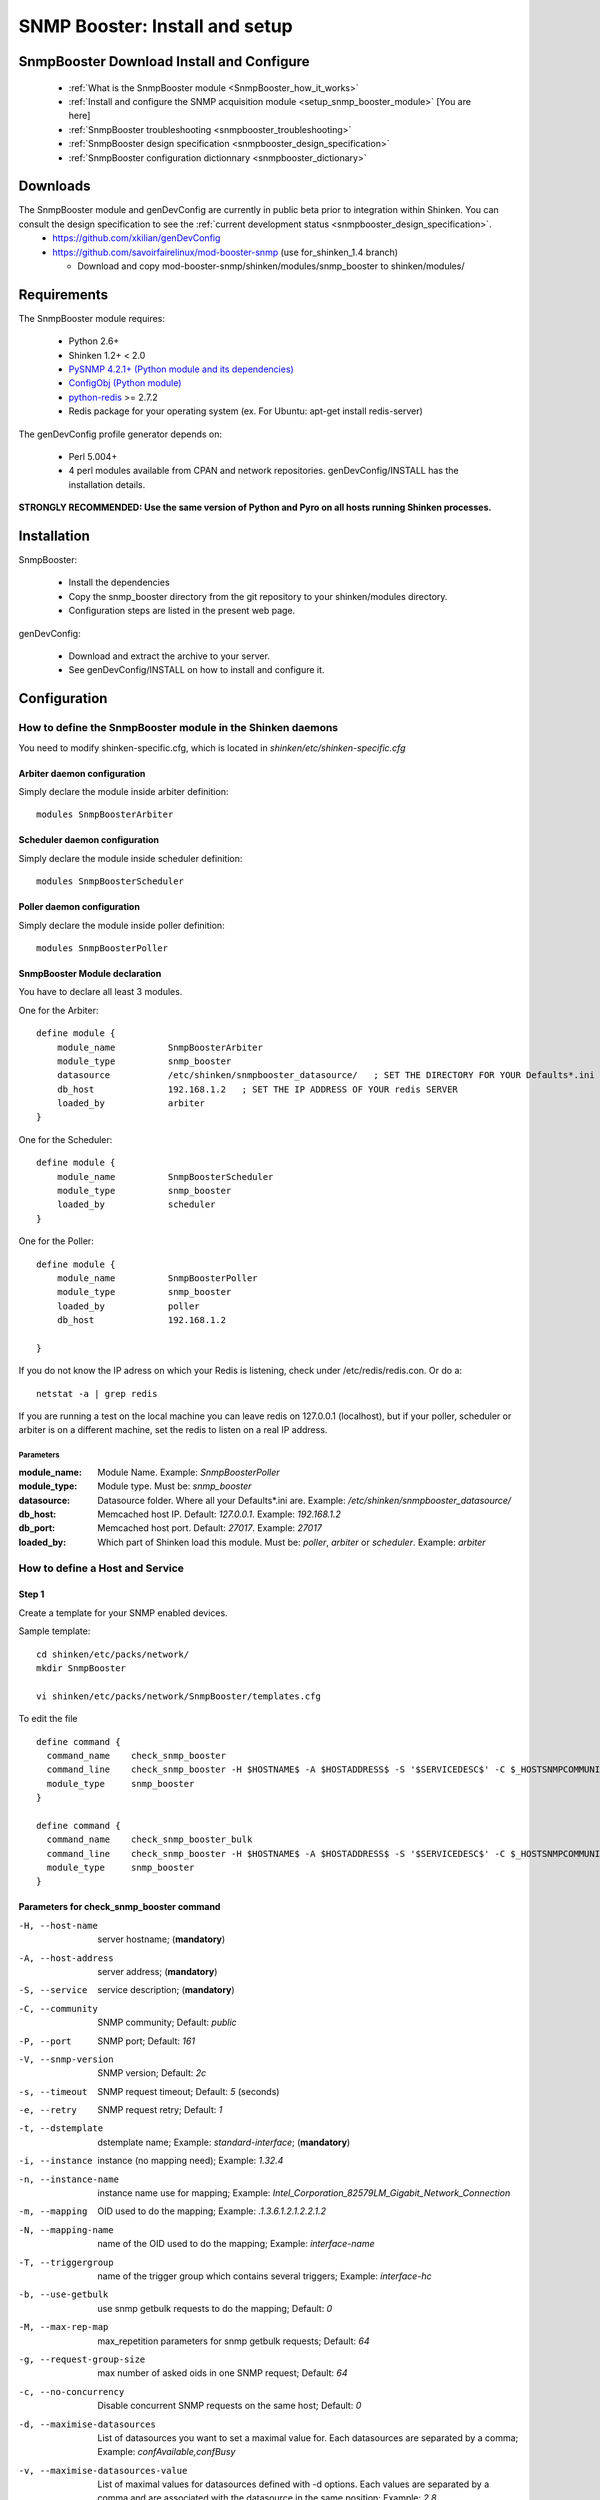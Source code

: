 .. _setup_snmp_booster_module:

===============================
SNMP Booster: Install and setup
===============================



SnmpBooster Download Install and Configure
==========================================

  * :ref:`What is the SnmpBooster module <SnmpBooster_how_it_works>`
  * :ref:`Install and configure the SNMP acquisition module <setup_snmp_booster_module>` [You are here]
  * :ref:`SnmpBooster troubleshooting <snmpbooster_troubleshooting>`
  * :ref:`SnmpBooster design specification <snmpbooster_design_specification>`
  * :ref:`SnmpBooster configuration dictionnary <snmpbooster_dictionary>`


Downloads
=========

The SnmpBooster module and genDevConfig are currently in public beta prior to integration within Shinken. You can consult the design specification to see the :ref:`current development status <snmpbooster_design_specification>`.
  * https://github.com/xkilian/genDevConfig
  * https://github.com/savoirfairelinux/mod-booster-snmp  (use for_shinken_1.4 branch)

    * Download and copy mod-booster-snmp/shinken/modules/snmp_booster to shinken/modules/

Requirements
============

The SnmpBooster module requires:

  * Python 2.6+
  * Shinken 1.2+ < 2.0
  * `PySNMP 4.2.1+ (Python module and its dependencies)`_
  * `ConfigObj (Python module)`_
  * `python-redis`_ >= 2.7.2
  * Redis package for your operating system (ex. For Ubuntu: apt-get install redis-server)

.. _PySNMP 4.2.1+ (Python module and its dependencies): http://pysnmp.sourceforge.net/download.html
.. _ConfigObj (Python module): http://www.voidspace.org.uk/python/configobj.html#downloading
.. _python-redis: https://pypi.python.org/pypi/redis/2.10.3 

The genDevConfig profile generator depends on:

  * Perl 5.004+
  * 4 perl modules available from CPAN and network repositories. genDevConfig/INSTALL has the installation details.

**STRONGLY RECOMMENDED: Use the same version of Python and Pyro on all hosts running Shinken processes.**

Installation
============

SnmpBooster:

  * Install the dependencies
  * Copy the snmp_booster directory from the git repository to your shinken/modules directory.
  * Configuration steps are listed in the present web page.

genDevConfig:

  * Download and extract the archive to your server.
  * See genDevConfig/INSTALL on how to install and configure it.

Configuration
=============

How to define the SnmpBooster module in the Shinken daemons
-----------------------------------------------------------

You need to modify shinken-specific.cfg, which is located in *shinken/etc/shinken-specific.cfg*

Arbiter daemon configuration
++++++++++++++++++++++++++++

Simply declare the module inside arbiter definition:

::

  modules SnmpBoosterArbiter

Scheduler daemon configuration
++++++++++++++++++++++++++++++

Simply declare the module inside scheduler definition:

::

  modules SnmpBoosterScheduler

Poller daemon configuration
+++++++++++++++++++++++++++

Simply declare the module inside poller definition:

::

  modules SnmpBoosterPoller

SnmpBooster Module declaration
++++++++++++++++++++++++++++++

You have to declare all least 3 modules.

One for the Arbiter:

::

    define module {
        module_name          SnmpBoosterArbiter
        module_type          snmp_booster
        datasource           /etc/shinken/snmpbooster_datasource/   ; SET THE DIRECTORY FOR YOUR Defaults*.ini FILES provided by genDevConfig
        db_host              192.168.1.2   ; SET THE IP ADDRESS OF YOUR redis SERVER
        loaded_by            arbiter
    }

One for the Scheduler:

::

    define module {
        module_name          SnmpBoosterScheduler
        module_type          snmp_booster
        loaded_by            scheduler
    }

One for the Poller:

::

    define module {
        module_name          SnmpBoosterPoller
        module_type          snmp_booster
        loaded_by            poller
        db_host              192.168.1.2

    }


If you do not know the IP adress on which your Redis is listening, check under /etc/redis/redis.con. Or do a:

::

  netstat -a | grep redis

If you are running a test on the local machine you can leave redis on 127.0.0.1 (localhost), but if your poller, scheduler or arbiter is on a different machine, set the redis to listen on a real IP address.


Parameters
~~~~~~~~~~

:module_name:          Module Name. Example: `SnmpBoosterPoller`
:module_type:          Module type. Must be: `snmp_booster`
:datasource:           Datasource folder. Where all your Defaults*.ini are. Example: `/etc/shinken/snmpbooster_datasource/`
:db_host:              Memcached host IP. Default: `127.0.0.1`. Example: `192.168.1.2`
:db_port:              Memcached host port. Default: `27017`. Example: `27017`
:loaded_by:            Which part of Shinken load this module. Must be: `poller`, `arbiter` or `scheduler`. Example: `arbiter`


How to define a Host and Service
--------------------------------

Step 1
++++++


Create a template for your SNMP enabled devices.

Sample template:

::

  cd shinken/etc/packs/network/
  mkdir SnmpBooster

  vi shinken/etc/packs/network/SnmpBooster/templates.cfg

To edit the file

::

  define command {
    command_name    check_snmp_booster
    command_line    check_snmp_booster -H $HOSTNAME$ -A $HOSTADDRESS$ -S '$SERVICEDESC$' -C $_HOSTSNMPCOMMUNITYREAD$ -V $_HOSTSNMPCOMMUNITYVERSION$ -t $_SERVICEDSTEMPLATE$ -i $_SERVICEINST$ -n '$_SERVICEINSTNAME$' -T $_SERVICETRIGGERGROUP$ -N $_SERVICEMAPPING$ -b $_HOSTUSEBULK$ -c $_HOSTNOCONCURRENCY$ -d $_SERVICEMAXIMISEDATASOURCE$ -v $_SERVICEMAXIMISEDATASOURCEVALUE$
    module_type     snmp_booster
  }
  
  define command {
    command_name    check_snmp_booster_bulk
    command_line    check_snmp_booster -H $HOSTNAME$ -A $HOSTADDRESS$ -S '$SERVICEDESC$' -C $_HOSTSNMPCOMMUNITYREAD$ -V $_HOSTSNMPCOMMUNITYVERSION$ -t $_SERVICEDSTEMPLATE$ -i $_SERVICEINST$ -n '$_SERVICEINSTNAME$' -T $_SERVICETRIGGERGROUP$ -N $_SERVICEMAPPING$ -b 1 -d $_SERVICEMAXIMISEDATASOURCE$ -v $_SERVICEMAXIMISEDATASOURCEVALUE$
    module_type     snmp_booster
  }
  

Parameters for check_snmp_booster command
+++++++++++++++++++++++++++++++++++++++++

-H, --host-name
  server hostname; (**mandatory**)

-A, --host-address
  server address; (**mandatory**)

-S, --service
  service description; (**mandatory**)

-C, --community
  SNMP community; Default: `public`

-P, --port
  SNMP port; Default: `161`

-V, --snmp-version
  SNMP version; Default: `2c`

-s, --timeout
  SNMP request timeout; Default: `5` (seconds)

-e, --retry
  SNMP request retry; Default: `1`

-t, --dstemplate
  dstemplate name; Example: `standard-interface`; (**mandatory**)

-i, --instance
  instance (no mapping need); Example: `1.32.4`

-n, --instance-name
  instance name use for mapping; Example: `Intel_Corporation_82579LM_Gigabit_Network_Connection`

-m, --mapping
  OID used to do the mapping; Example: `.1.3.6.1.2.1.2.2.1.2`

-N, --mapping-name 
  name of the OID used to do the mapping; Example: `interface-name`

-T, --triggergroup
  name of the trigger group which contains several triggers; Example: `interface-hc`

-b, --use-getbulk
  use snmp getbulk requests to do the mapping; Default: `0`

-M, --max-rep-map
  max_repetition parameters for snmp getbulk requests; Default: `64`

-g, --request-group-size
  max number of asked oids in one SNMP request; Default: `64`

-c, --no-concurrency
  Disable concurrent SNMP requests on the same host; Default: `0`

-d, --maximise-datasources
  List of datasources you want to set a maximal value for. Each datasources are separated  by a comma; Example: `confAvailable,confBusy`

-v, --maximise-datasources-value
  List of maximal values for datasources defined with -d options. Each values are separated by a comma and are associated with the datasource in the same position; Example: `2,8`


Template definitions
++++++++++++++++++++


::

  define host{
    name                    SnmpBooster-host
    alias                   SnmpBooster-host template
    check_command           check_host_alive
    max_check_attempts      3
    check_interval          1
    retry_interval          1
    use                     generic-host
    register                0
    _snmpcommunityread      $SNMPCOMMUNITYREAD$
    _snmpcommunityversion   $SNMPCOMMUNITYVERSION$
    _usebulk                0
    _noconcurrency          0
  }
  
  
  
  define service {
    name                    default-snmp-template
    check_command           check_snmp_booster
    _inst                   None
    _triggergroup           None
    _mapping                None
    _maximisedatasource     ''
    _maximisedatasourcevalue ''
    max_check_attempts      3
    check_interval          1
    retry_interval          1
    register                0
  }


Step 2
++++++

Define some hosts and services. You would typically use genDevConfig or another configuration generator to create these for you.

Mandatory host arguments related to SNMP polling:

::

   _snmpcommunityread    public                ; which could be set in your resource.cfg file
   _snmpversion          public                ; which could be set in your resource.cfg file
   _usebulk              0                     ; use bulk request to do mapping
   _noconcurrency        0                     ; SNMPBooster can make multiple requests on the same host at the same time
 

Mandatory service arguments related to SNMP polling:

::

   _dstemplate		     Cisco-Generic-Router  ; Name of a DSTEMPLATE defined in the SnmpBooster config.ini file
  

Optional service arguments related to SNMP polling with default values: 

::

    _inst                   None   ; Could be numeric: 0, 0.0.1, None
    _instname               None   ; Instance name use to do mapping
    _triggergroup           None   ; Name of the triggergroup defined in the SnmpBooster config.ini file to use for setting warning and critical thresholds
    _mapping                None   ; Mapping name defined in [MAP] section in the SnmpBooster ini files


Here an example how to configure a service to use instance mapping

::

    _instname               FastEthernet0_1
    _mapping                interface-name
   
  
Sample Shinken host and service configuration:

::

  # Generated by genDevConfig 3.0.0
  # Args: --showunused -c publicstring 192.168.2.63
  # Date: Thu Aug 30 17:47:59 2012

  #######################################################################
  # Description: Cisco IOS Software, C2960 Software (C2960-LANBASEK9-M), Version 12.2(50)SE4, RELEASE SOFTWARE (fc1) Technical Support: http://www.cisco.com/techsupport Copyright (c) 1986-2010 by Cisco Systems, Inc. Compiled Fri 26-Mar-10 09:14 by prod_rel_team
  #     Contact: 
  # System Name: SITE1-ASW-Lab04
  #    Location: 
  #######################################################################
  
  define host {
     host_name		192.168.2.63
     display_name		192.168.2.63
     _sys_location	
     address		192.168.2.63
     hostgroups		
     notes		
     parents		
     use			default-snmp-host-template
     register		1
  }
  
  define service {
     host_name		192.168.2.63
     service_description	chassis
     display_name		C2960 class chassis
     _dstemplate		Cisco-Generic-Router
     _inst		0
     use			default-snmp-template
     register		1
  }
  
  define service {
     host_name		192.168.2.63
     service_description	chassis.device-traffic
     display_name		Switch fabric statistics - Packets per Second
     _dstemplate		Device-Traffic
     use			default-snmp-template
     register		1
  }
  
  define service {
     host_name		192.168.2.63
     service_description	if.FastEthernet0_1
     display_name		FastEthernet0_1 Description: Link to Router-1 100.0 MBits/s ethernetCsmacd
     _dstemplate		standard-interface
     _instname		FastEthernet0_1
     _mapping		interface-name
     use			default-snmp-template
     register		1
  }
  


Here is an example configuration of the config.ini file
-------------------------------------------------------

::

  [DATASOURCE]
      OidmyOidDefinition = .1.3.6.1.45.0
      [myOidDefinition] ; Use the same name as the myOidDeiniftion, but omit the leading "Oid"
          ds_type = DERIVE
          ds_calc = 8,*  ; RPN expression : Oid, 8, *  Which means Oid * 8 = ds_calc
          ds_oid = $OidmyOidDefinition
  [DSTEMPLATE]
      [myCiscoRouter]
          ds = myOidDefinition
  [TRIGGER]
      [trigger1]
          warning = RPN expression
          critical = RPN expression
      [trigger2]
          warning = RPN expression
          critical = RPN expression
  [TRIGGERGROUP]
      [CiscoRouterTriggers]
          triggers = trigger1, trigger2</code>
